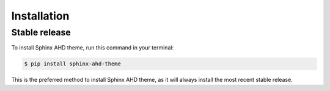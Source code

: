 .. highlight:: shell

============
Installation
============


Stable release
==============

To install Sphinx AHD theme, run this command in your terminal:

.. code-block:: console

    $ pip install sphinx-ahd-theme

This is the preferred method to install Sphinx AHD theme, as it will always
install the most recent stable release.

